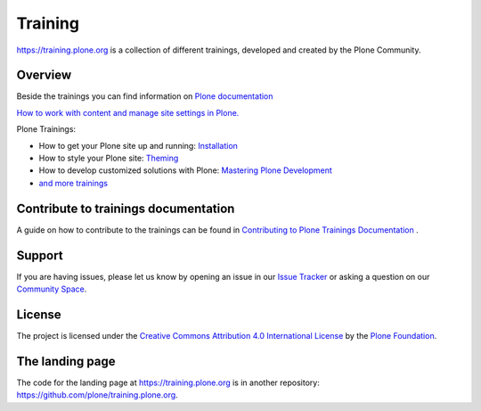 ========
Training
========

https://training.plone.org is a collection of different trainings,
developed and created by the Plone Community.


Overview
========

Beside the trainings you can find information on `Plone documentation <https://docs.plone.org/>`_

`How to work with content and manage site settings in Plone. <https://docs.plone.org/working-with-content/>`_


Plone Trainings:

- How to get your Plone site up and running: `Installation <https://training.plone.org/5/mastering-plone/installation.html>`_
- How to style your Plone site: `Theming <https://training.plone.org/5/theming/>`_
- How to develop customized solutions with Plone: `Mastering Plone Development <https://training.plone.org/5/mastering-plone/>`_
- `and more trainings <https://training.plone.org/5/>`_


Contribute to trainings documentation
=====================================

A guide on how to contribute to the trainings can be found in `Contributing to Plone Trainings Documentation <https://training.plone.org/5/contributing/>`_ .


Support
=======

If you are having issues, please let us know by opening an issue in our 
`Issue Tracker <https://github.com/plone/training/issues>`_ 
or asking a question on our `Community Space <https://community.plone.org>`_.


License
=======

The project is licensed under the `Creative Commons Attribution 4.0 International License <https://creativecommons.org/licenses/by/4.0/>`_ by the `Plone Foundation <https://plone.org>`_.


The landing page
================

The code for the landing page at https://training.plone.org is in another repository: https://github.com/plone/training.plone.org.
